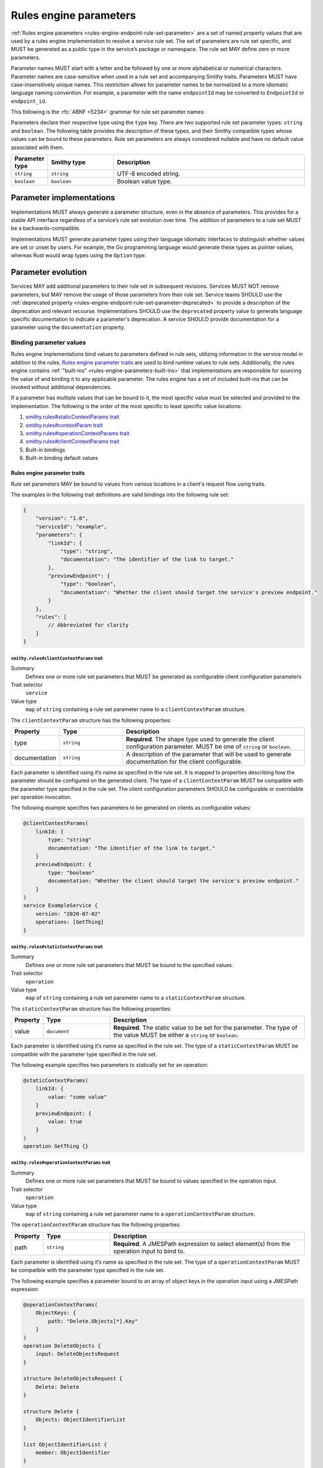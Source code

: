 .. _rules-engine-parameters:

=======================
Rules engine parameters
=======================

:ref:`Rules engine parameters <rules-engine-endpoint-rule-set-parameter>` are a
set of named property values that are used by a rules engine implementation to
resolve a service rule set. The set of parameters are rule set specific, and
MUST be generated as a public type in the service’s package or namespace. The
rule set MAY define zero or more parameters.

Parameter names MUST start with a letter and be followed by one or more
alphabetical or numerical characters. Parameter names are case-sensitive when
used in a rule set and accompanying Smithy traits. Parameters MUST have
case-insensitively unique names. This restriction allows for parameter names to
be normalized to a more idiomatic language naming convention. For example, a
parameter with the name ``endpointId`` may be converted to ``EndpointId`` or
``endpoint_id``.

This following is the :rfc:`ABNF <5234>` grammar for rule set parameter names:

.. productionlist:: smithy
    identifier = ALPHA *(ALPHA / DIGIT)

Parameters declare their respective type using the ``type`` key. There are two
supported rule set parameter types: ``string`` and ``boolean``. The following
table provides the description of these types, and their Smithy compatible
types whose values can be bound to these parameters. Rule set parameters are
always considered nullable and have no default value associated with them.

.. list-table::
    :header-rows: 1
    :widths: 10 23 67

    * - Parameter type
      - Smithy type
      - Description
    * - ``string``
      - ``string``
      - UTF-8 encoded string.
    * - ``boolean``
      - ``boolean``
      - Boolean value type.


.. _rules-engine-parameters-implementation:

Parameter implementations
=========================

Implementations MUST always generate a parameter structure, even in the absence
of parameters. This provides for a stable API interface regardless of a
service’s rule set evolution over time. The addition of parameters to a rule
set MUST be a backwards-compatible.

Implementations MUST generate parameter types using their language idiomatic
interfaces to distinguish whether values are set or unset by users. For
example, the Go programming language would generate these types as pointer
values, whereas Rust would wrap types using the ``Option`` type.


.. _rules-engine-parameters-evolution:

Parameter evolution
===================

Services MAY add additional parameters to their rule set in subsequent
revisions. Services MUST NOT remove parameters, but MAY remove the usage of
those parameters from their rule set. Service teams SHOULD use the :ref:`deprecated
property <rules-engine-endpoint-rule-set-parameter-deprecated>` to provide a
description of the deprecation and relevant recourse. Implementations SHOULD
use the ``deprecated`` property value to generate language specific
documentation to indicate a parameter's deprecation. A service SHOULD provide
documentation for a parameter using the ``documentation`` property.


.. _rules-engine-parameters-binding-values:

------------------------
Binding parameter values
------------------------

Rules engine implementations bind values to parameters defined in rule sets,
utilizing information in the service model in addition to the rules.
`Rules engine parameter traits`_ are used to bind runtime values to rule sets.
Additionally, the rules engine contains :ref:`"built-ins" <rules-engine-parameters-built-ins>`
that implementations are responsible for sourcing the value of and binding it
to any applicable parameter. The rules engine has a set of included built-ins
that can be invoked without additional dependencies.

If a parameter has multiple values that can be bound to it, the most specific
value must be selected and provided to the implementation. The following is the
order of the most specific to least specific value locations:

#. `smithy.rules#staticContextParams trait`_
#. `smithy.rules#contextParam trait`_
#. `smithy.rules#operationContextParams trait`_
#. `smithy.rules#clientContextParams trait`_
#. Built-in bindings
#. Built-in binding default values


.. _rules-engine-parameters-traits:

Rules engine parameter traits
-----------------------------

Rule set parameters MAY be bound to values from various locations in a client's
request flow using traits.

The examples in the following trait definitions are valid bindings into the
following rule set:

.. code-block:: json

    {
        "version": "1.0",
        "serviceId": "example",
        "parameters": {
            "linkId": {
                "type": "string",
                "documentation": "The identifier of the link to target."
            },
            "previewEndpoint": {
                "type": "boolean",
                "documentation": "Whether the client should target the service's preview endpoint."
            }
        },
        "rules": [
            // Abbreviated for clarity
        ]
    }


.. smithy-trait:: smithy.rules#clientContextParams
.. _smithy.rules#clientContextParams-trait:

``smithy.rules#clientContextParams`` trait
~~~~~~~~~~~~~~~~~~~~~~~~~~~~~~~~~~~~~~~~~~

Summary
    Defines one or more rule set parameters that MUST be generated as
    configurable client configuration parameters
Trait selector
    ``service``
Value type
    ``map`` of ``string`` containing a rule set parameter name to a
    ``clientContextParam`` structure.

The ``clientContextParam`` structure has the following properties:

.. list-table::
    :header-rows: 1
    :widths: 10 23 67

    * - Property
      - Type
      - Description
    * - type
      - ``string``
      - **Required**. The shape type used to generate the client
        configuration parameter. MUST be one of ``string`` or ``boolean``.
    * - documentation
      - ``string``
      - A description of the parameter that will be used to generate
        documentation for the client configurable.

Each parameter is identified using it’s name as specified in the rule set. It
is mapped to properties describing how the parameter should be configured on
the generated client. The type of a ``clientContextParam`` MUST be compatible
with the parameter type specified in the rule set. The client configuration
parameters SHOULD be configurable or overridable per operation invocation.

The following example specifies two parameters to be generated on clients as
configurable values:

.. code-block:: smithy

    @clientContextParams(
        linkId: {
            type: "string"
            documentation: "The identifier of the link to target."
        }
        previewEndpoint: {
            type: "boolean"
            documentation: "Whether the client should target the service's preview endpoint."
        }
    )
    service ExampleService {
        version: "2020-07-02"
        operations: [GetThing]
    }

.. smithy-trait:: smithy.rules#staticContextParams
.. _smithy.rules#staticContextParams-trait:

``smithy.rules#staticContextParams`` trait
~~~~~~~~~~~~~~~~~~~~~~~~~~~~~~~~~~~~~~~~~~

Summary
    Defines one or more rule set parameters that MUST be bound to the specified
    values.
Trait selector
    ``operation``
Value type
    ``map`` of ``string`` containing a rule set parameter name to a
    ``staticContextParam`` structure.

The ``staticContextParam`` structure has the following properties:

.. list-table::
    :header-rows: 1
    :widths: 10 23 67

    * - Property
      - Type
      - Description
    * - value
      - ``document``
      - **Required**. The static value to be set for the parameter. The type
        of the value MUST be either a ``string`` or ``boolean``.

Each parameter is identified using it’s name as specified in the rule set. The
type of a ``staticContextParam`` MUST be compatible with the parameter type
specified in the rule set.

The following example specifies two parameters to statically set for an
operation:

.. code-block:: smithy

    @staticContextParams(
        linkId: {
            value: "some value"
        }
        previewEndpoint: {
            value: true
        }
    )
    operation GetThing {}


.. smithy-trait:: smithy.rules#operationContextParams
.. _smithy.rules#operationContextParams-trait:

``smithy.rules#operationContextParams`` trait
~~~~~~~~~~~~~~~~~~~~~~~~~~~~~~~~~~~~~~~~~~~~~

Summary
    Defines one or more rule set parameters that MUST be bound to values
    specified in the operation input.
Trait selector
    ``operation``
Value type
    ``map`` of ``string`` containing a rule set parameter name to a
    ``operationContextParam`` structure.

The ``operationContextParam`` structure has the following properties:

.. list-table::
    :header-rows: 1
    :widths: 10 23 67

    * - Property
      - Type
      - Description
    * - path
      - ``string``
      - **Required**. A JMESPath expression to select element(s) from the operation input to bind to.

Each parameter is identified using it’s name as specified in the rule set. The
type of a ``operationContextParam`` MUST be compatible with the parameter type
specified in the rule set.

The following example specifies a parameter bound to an array of object keys in the
operation input using a JMESPath expression:

.. code-block:: smithy

    @operationContextParams(
        ObjectKeys: {
            path: "Delete.Objects[*].Key"
        }
    )
    operation DeleteObjects {
        input: DeleteObjectsRequest
    }

    structure DeleteObjectsRequest {
        Delete: Delete
    }

    structure Delete {
        Objects: ObjectIdentifierList
    }

    list ObjectIdentifierList {
        member: ObjectIdentifier
    }

    structure ObjectIdentifier {
        Key: String
    }

`paths` specified in :ref:`OperationContextParams <smithy.rules#operationContextParams-trait>` are limited
to a subset of JMESPath:

* `Identifiers`_ - the most basic expression and can be used to extract a single element from a JSON document.
  The return value for an identifier is the value associated with the identifier. If the identifier does not
  exist in the JSON document, than a null value is returned.
* `Sub Expressions`_ - a combination of two expressions separated by the ``.`` char.
  Example:  ``grandparent.parent.child``
* `Wildcard Expressions`_ - Creates a projection over the values in an array or map.
  Remaining expressions are evaluated against each returned element.
* `Keys function`_ - return a list of the keys in a map.  This is the only supported function but is required
  for binding to key values.


.. smithy-trait:: smithy.rules#contextParam
.. _smithy.rules#contextParam-trait:

``smithy.rules#contextParam`` trait
~~~~~~~~~~~~~~~~~~~~~~~~~~~~~~~~~~~

Summary
    Binds a top-level operation input structure member to a rule set parameter.
Trait selector
    ``structure > member``
Value type
    An ``object`` that supports the following properties:

    .. list-table::
        :header-rows: 1
        :widths: 10 20 70

        * - Property
          - Type
          - Description
        * - name
          - ``string``
          - **Required**. The name of the context parameter to bind the
            member value to.


The following example specifies an operation with an input parameter ``buzz``
bound to the ``linkId`` rule set parameter:

.. code-block:: smithy

    operation GetThing {
        input := {
            fizz: String

            @contextParam(name: "linkId")
            buzz: String
        }
    }


.. important::

    If a member marked with the ``@contextParam`` trait is also marked as
    :ref:`required <required-trait>`, clients MUST NOT send requests if the
    parameter is unset, empty, or exclusively whitespace characters. This
    ensures that servers can reliably dispatch to operations based on these
    parameters.


.. _rules-engine-parameters-built-ins:

Rules engine built-ins
----------------------

:ref:`Rule set parameters <rules-engine-endpoint-rule-set-parameter>` MAY be
annotated with the ``builtIn`` property. When a parameter has this property,
the parameter’s value MUST be bound to the value retrieved from the identified
source, if present, UNLESS a more specific value supersedes it.

.. code-block:: json

    {
        "parameters": {
            "endpoint": {
                "type": "string",
                "builtIn": "SDK::Endpoint"
            }
        }
    }

The rules engine has a set of included built-ins that can be invoked without
additional dependencies, which are defined as follows:


.. _rules-engine-parameters-sdk-endpoint-built-in:

``SDK::Endpoint`` built-in
~~~~~~~~~~~~~~~~~~~~~~~~~~

Description
    A custom endpoint for a rule set.
Type
    ``string``


.. _rules-engine-parameters-sdk-adding-built-ins:

Adding built-ins through extensions
~~~~~~~~~~~~~~~~~~~~~~~~~~~~~~~~~~~

Extensions to the rules engine can provide additional built-ins. Code
generators MAY support these additional functions and SHOULD document which
extensions are supported. Additional built-ins MUST be namespaced, using
two colon ``:`` characters to separate namespace portions. This is utilized to
add the :ref:`AWS rules engine built-ins <rules-engine-aws-built-ins>`.

The rules engine is highly extensible through
``software.amazon.smithy.rulesengine.language.EndpointRuleSetExtension``
`service providers`_. See the `Javadocs`_ for more information.

.. _Javadocs: https://smithy.io/javadoc/__smithy_version__/software/amazon/smithy/rulesengine/language/EndpointRuleSetExtension.html
.. _service providers: https://docs.oracle.com/javase/tutorial/sound/SPI-intro.html
.. _Identifiers: https://jmespath.org/specification.html#identifiers
.. _Sub expressions: https://jmespath.org/specification.html#subexpressions
.. _Wildcard expressions: https://jmespath.org/specification.html#wildcard-expressions
.. _Keys function: https://jmespath.org/specification.html#keys